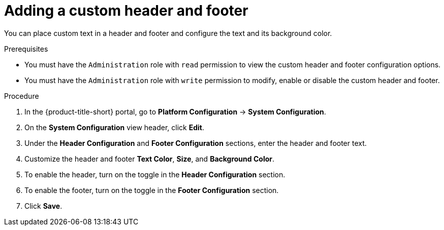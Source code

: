 // Module included in the following assemblies:
//
// * configuration/add-security-notices.adoc
:_mod-docs-content-type: PROCEDURE
[id="add-a-custom-header-and-footer_{context}"]
= Adding a custom header and footer

You can place custom text in a header and footer and configure the text and its background color.

.Prerequisites

* You must have the `Administration` role with `read` permission to view the custom header and footer configuration options.
* You must have the `Administration` role with `write` permission to modify, enable or disable the custom header and footer.

.Procedure
. In the {product-title-short} portal, go to *Platform Configuration* -> *System Configuration*.
. On the *System Configuration* view header, click *Edit*.
. Under the *Header Configuration* and *Footer Configuration* sections, enter the header and footer text.
. Customize the header and footer *Text Color*, *Size*, and *Background Color*.
. To enable the header, turn on the toggle in the *Header Configuration* section.
. To enable the footer, turn on the toggle in the *Footer Configuration* section.
. Click *Save*.
